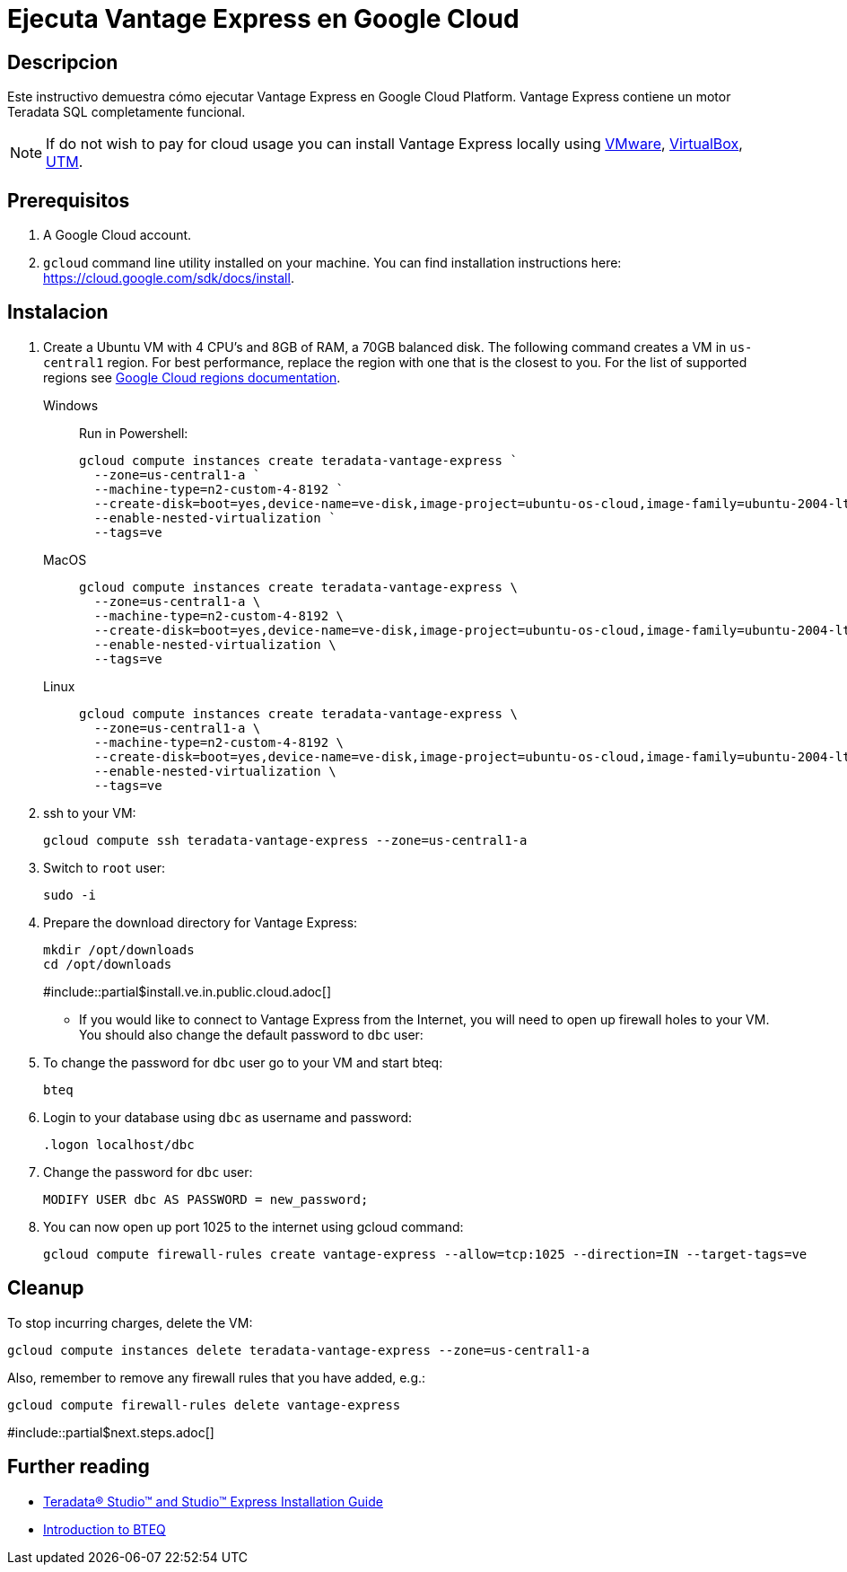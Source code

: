 = Ejecuta Vantage Express en Google Cloud
:page-author: Adam Tworkiewicz
:page-email: adam.tworkiewicz@teradata.com
:page-revdate: August 23rd, 2022
:description: Ejecuta Vantage Express en Google Cloud.
:keywords: data warehouses, compute storage separation, teradata, vantage, cloud data platform, object storage, business intelligence, enterprise analytics
:tabs:
:experimental:

== Descripcion

Este instructivo demuestra cómo ejecutar Vantage Express en Google Cloud Platform. Vantage Express contiene un motor Teradata SQL completamente funcional.

NOTE: If do not wish to pay for cloud usage you can install Vantage Express locally using link:getting.started.vmware.adoc[VMware], link:getting.started.vbox[VirtualBox], link:getting.started.utm[UTM].

== Prerequisitos

. A Google Cloud account.
. `gcloud` command line utility installed on your machine. You can find installation instructions here: https://cloud.google.com/sdk/docs/install.


== Instalacion

. Create a Ubuntu VM with 4 CPU's and 8GB of RAM, a 70GB balanced disk. The following command creates a VM in `us-central1` region. For best performance, replace the  region with one that is the closest to you. For the list of supported regions see link:https://cloud.google.com/compute/docs/regions-zones[Google Cloud regions documentation].
+
[tabs]
====
Windows::
+
--
Run in Powershell:
[source, powershell, role="content-editable emits-gtm-events", id="gcloud_create_vm_win"]
----
gcloud compute instances create teradata-vantage-express `
  --zone=us-central1-a `
  --machine-type=n2-custom-4-8192 `
  --create-disk=boot=yes,device-name=ve-disk,image-project=ubuntu-os-cloud,image-family=ubuntu-2004-lts,size=70,type=pd-balanced `
  --enable-nested-virtualization `
  --tags=ve
----
--
MacOS::
+
--
[source, bash, role="content-editable emits-gtm-events", id="gcloud_create_vm_macos"]
----
gcloud compute instances create teradata-vantage-express \
  --zone=us-central1-a \
  --machine-type=n2-custom-4-8192 \
  --create-disk=boot=yes,device-name=ve-disk,image-project=ubuntu-os-cloud,image-family=ubuntu-2004-lts,size=70,type=pd-balanced \
  --enable-nested-virtualization \
  --tags=ve
----
--
Linux::
+
--
[source, bash, role="content-editable emits-gtm-events", id="gcloud_create_vm_linux"]
----
gcloud compute instances create teradata-vantage-express \
  --zone=us-central1-a \
  --machine-type=n2-custom-4-8192 \
  --create-disk=boot=yes,device-name=ve-disk,image-project=ubuntu-os-cloud,image-family=ubuntu-2004-lts,size=70,type=pd-balanced \
  --enable-nested-virtualization \
  --tags=ve
----
--
====
. ssh to your VM:
+
[source, bash, role="content-editable emits-gtm-events", id="gcloud_ssh"]
----
gcloud compute ssh teradata-vantage-express --zone=us-central1-a
----
. Switch to `root` user:
+
[source, bash, role="content-editable emits-gtm-events", id="sudo"]
----
sudo -i
----
. Prepare the download directory for Vantage Express:
+
[source, bash, role="content-editable emits-gtm-events", id="download_dir"]
----
mkdir /opt/downloads
cd /opt/downloads
----
#include::partial$install.ve.in.public.cloud.adoc[]
* If you would like to connect to Vantage Express from the Internet, you will need to open up firewall holes to your VM. You should also change the default password to `dbc` user:
. To change the password for `dbc` user go to your VM and start bteq:
+
[source, bash, role="content-editable emits-gtm-events", id="pw_change_bteq"]
----
bteq
----
. Login to your database using `dbc` as username and password:
+
[source, teradata-sql, role="content-editable emits-gtm-events", id="pw_change_bteq_logon"]
----
.logon localhost/dbc
----
. Change the password for `dbc` user:
+
[source, teradata-sql, role="content-editable emits-gtm-events", id="pw_change_mod_user"]
----
MODIFY USER dbc AS PASSWORD = new_password;
----
. You can now open up port 1025 to the internet using gcloud command:
+
[source%prewrap, bash, role="content-editable emits-gtm-events", id="gcloud_fw_rule"]
----
gcloud compute firewall-rules create vantage-express --allow=tcp:1025 --direction=IN --target-tags=ve
----

== Cleanup

To stop incurring charges, delete the VM:
[source, bash, role="content-editable emits-gtm-events", id="delete_vm"]
----
gcloud compute instances delete teradata-vantage-express --zone=us-central1-a
----

Also, remember to remove any firewall rules that you have added, e.g.:
[source, bash, role="content-editable emits-gtm-events", id="delete_fw_rule"]
----
gcloud compute firewall-rules delete vantage-express
----

#include::partial$next.steps.adoc[]

== Further reading
* link:https://docs.teradata.com/r/Teradata-StudioTM-and-StudioTM-Express-Installation-Guide-17.20[Teradata® Studio™ and Studio™ Express Installation Guide]
* link:https://docs.teradata.com/r/jmAxXLdiDu6NiyjT6hhk7g/root[Introduction to BTEQ]

